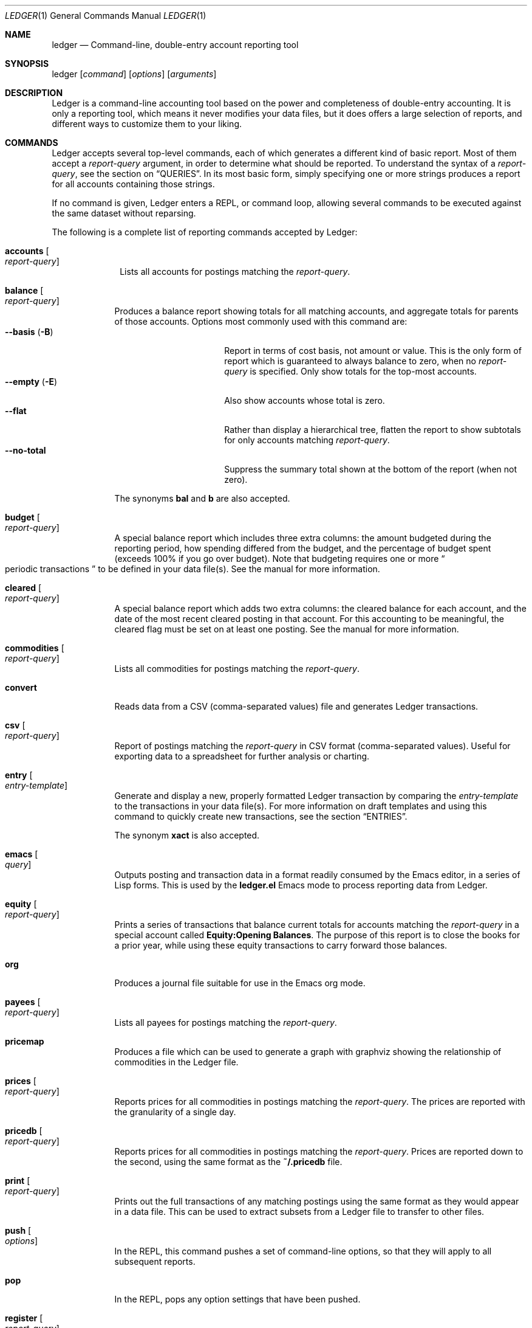 .Dd March 23, 2012
.Dt LEDGER 1
.Os
.Sh NAME
.Nm ledger
.Nd Command-line, double-entry account reporting tool
.Sh SYNOPSIS
ledger
.Op Ar command
.Op Ar options
.Op Ar arguments
.Sh DESCRIPTION
Ledger is a command-line accounting tool based on the power and completeness
of double-entry accounting.  It is only a reporting tool, which means it never
modifies your data files, but it does offers a large selection of reports, and
different ways to customize them to your liking.
.Sh COMMANDS
Ledger accepts several top-level commands, each of which generates a different
kind of basic report.  Most of them accept a
.Ar report-query
argument, in order to determine what should be reported.  To understand the
syntax of a
.Ar report-query ,
see the section on
.Sx QUERIES .
In its most basic form, simply specifying one or more strings produces a
report for all accounts containing those strings.
.Pp
If no command is given, Ledger enters a
.Tn REPL ,
or command loop, allowing several commands to be executed against the same
dataset without reparsing.
.Pp
The following is a complete list of reporting commands accepted by Ledger:
.Bl -tag -width accounts
.It Nm accounts Oo Ar report-query Oc
Lists all accounts for postings matching the
.Ar report-query .
.El
.Bl -tag -width balance
.It Nm balance Oo Ar report-query Oc
Produces a balance report showing totals for all matching accounts, and
aggregate totals for parents of those accounts.  Options most commonly used
with this command are:
.Bl -tag -compact -width "--collapse (-n)"
.It Fl \-basis Pq Fl B
Report in terms of cost basis, not amount or value.  This is the only form of
report which is guaranteed to always balance to zero, when no
.Ar report-query
is specified.
Only show totals for the top-most accounts.
.It Fl \-empty Pq Fl E
Also show accounts whose total is zero.
.It Fl \-flat
Rather than display a hierarchical tree, flatten the report to show subtotals
for only accounts matching
.Ar report-query .
.It Fl \-no-total
Suppress the summary total shown at the bottom of the report (when not zero).
.El
.Pp
The synonyms
.Nm bal
and
.Nm b
are also accepted.
.It Nm budget Oo Ar report-query Oc
A special balance report which includes three extra columns: the amount
budgeted during the reporting period, how spending differed from the budget,
and the percentage of budget spent (exceeds 100% if you go over budget).
Note that budgeting requires one or more
.Do
periodic transactions
.Dc
to be defined in your data file(s).  See the manual for more information.
.It Nm cleared Oo Ar report-query Oc
A special balance report which adds two extra columns: the cleared balance for
each account, and the date of the most recent cleared posting in that account.
For this accounting to be meaningful, the cleared flag must be set on at least
one posting.  See the manual for more information.
.It Nm commodities Oo Ar report-query Oc
Lists all commodities for postings matching the
.Ar report-query .
.It Nm convert
Reads data from a CSV (comma-separated values) file and generates Ledger
transactions.
.It Nm csv Oo Ar report-query Oc
Report of postings matching the
.Ar report-query
in CSV format (comma-separated values).  Useful for exporting data to a
spreadsheet for further analysis or charting.
.It Nm entry Oo Ar entry-template Oc
Generate and display a new, properly formatted Ledger transaction by comparing
the
.Ar entry-template
to the transactions in your data file(s).  For more information on draft
templates and using this command to quickly create new transactions, see the
section
.Sx ENTRIES .
.Pp
The synonym
.Nm xact
is also accepted.
.It Nm emacs Oo Ar query Oc
Outputs posting and transaction data in a format readily consumed by the Emacs
editor, in a series of Lisp forms.  This is used by the
.Li ledger.el
Emacs mode to process reporting data from Ledger.
.It Nm equity Oo Ar report-query Oc
Prints a series of transactions that balance current totals for
accounts matching the
.Ar report-query
in a special account called
.Li Equity:Opening Balances .
The purpose of this report is to close the books for a prior year, while using
these equity transactions to carry forward those balances.
.It Nm org
Produces a journal file suitable for use in the Emacs org mode.
.It Nm payees Oo Ar report-query Oc
Lists all payees for postings matching the
.Ar report-query .
.It Nm pricemap
Produces a file which can be used to generate a graph with graphviz showing
the relationship of commodities in the Ledger file.
.It Nm prices Oo Ar report-query Oc
Reports prices for all commodities in postings matching the
.Ar report-query .
The prices are reported with the granularity of a single day.
.It Nm pricedb Oo Ar report-query Oc
Reports prices for all commodities in postings matching the
.Ar report-query .
Prices are reported down to the second, using the same format as the
.Li ~/.pricedb
file.
.It Nm print Oo Ar report-query Oc
Prints out the full transactions of any matching postings using the same
format as they would appear in a data file.  This can be used to extract
subsets from a Ledger file to transfer to other files.
.It Nm push Oo Ar options Oc
In the
.Tn REPL ,
this command pushes a set of command-line options, so that they will apply to
all subsequent reports.
.It Nm pop
In the
.Tn REPL ,
pops any option settings that have been pushed.
.It Nm register Oo Ar report-query Oc
List all postings matching the
.Ar report-query .
This is one of the most common commands, and can be used to provide a variety
of useful reports.  Options most commonly used
with this command are:
.Pp
.Bl -tag -compact -width "--collapse (-n)"
.It Fl \-average Pq Fl A
Show the running average, rather than a running total.
.It Fl \-current Pq Fl c
Don't show postings beyond the present day.
.It Fl \-exchange Ar commodity Pq Fl X
Render all values in the given
.Ar commodity ,
if a price conversion rate can be determined.  Rates are always displayed
relative to the date of the posting they are calculated for.  This means a
.Nm register
report is a historical value report.  For current values, it may be preferable
to use the
.Nm balance
report.
.It Fl \-gain Pq Fl G
Show any gains (or losses) in commodity values over time.
.It Fl \-head Ar number
Only show the top
.Ar number
postings.
.It Fl \-historical Pq Fl H
.It Fl \-invert
Invert the value of amounts shown.
.It Fl \-market Pq Fl V
Show current market values for all amounts.  This is determined in a somewhat
magical fashion.  It is probably more straightforward to use
.Fl \-exchange Ar commodity Pq Fl X .
.It Fl \-period Ar time-period Pq Fl p
Show postings only for the given
.Ar time-period .
.It Fl \-related Pq Fl r
Show postings that are related to those that would have been shown.  It has
the effect of displaying the
.Do
other side
.Dc
of the values.
.It Fl \-sort Ar value-expression Pq Fl S
Sort postings by evaluating the given
.Ar value-expression .
Note that a comma-separated list of expressions is allowed, in which case each
sorting term is used in order to determine the final ordering.  For example,
to search by date and then amount, one would use:
.Li -S 'date, amount' .
.It Fl \-tail Ar number
Only show the last
.Ar number
postings.
.It Fl \-uncleared Pq Fl U
Only show uncleared (i.e., recent) postings.
.El
.Pp
There are also several grouping options that can be useful:
.Pp
.Bl -tag -compact -width "--collapse (-n)"
.It Fl \-by-payee Pq Fl P
Group postings by common payee names.
.It Fl \-daily Pq Fl D
Group postings by day.
.It Fl \-weekly Pq Fl W
Group postings by week (starting on Sundays).
.It Fl \-start-of-week Ar day
Set the start of each report grouped by week to the given
.Ar day .
.It Fl \-monthly Pq Fl M
Group postings by month.
.It Fl \-quarterly
Group postings by fiscal quarter.
.It Fl \-yearly Pq Fl Y
Group postings by year.
.It Fl \-dow
Group postings by the day of the week on which they took place.
.It Fl \-subtotal Pq Fl s
Group all postings together.  This is very similar to the totals shown by the
.Nm balance
report.
.El
.Pp
The synonyms
.Nm reg
and
.Nm r
are also accepted.
.It Nm server
This command requires that Python support be active.  If so, it starts up an
HTTP server listening for requests on port 9000.  This provides an alternate
interface to creating and viewing reports.  Note that this is very much a
work-in-progress, and will not be fully functional until a later version.
.It Nm select Oo Ar sql-query Oc
List all postings matching the
.Ar sql-query .
This command allows to generate SQL-like queries.
.It Nm source
Parses a journal file and checks it for errors. Ledger will return success
if no errors are found.
.It Nm stats Oo Ar report-query Oc
Provides summary information about all the postings matching
.Ar report-query .
It provides information such as:
.Bl -bullet -offset indent -compact
.It
Time range of all matching postings
.It
Unique payees
.It
Unique accounts
.It
Postings total
.It
Uncleared postings
.It
Days since last posting
.It
More...
.El
.It Nm xml Oo Ar report-query Oc
Outputs data relating to the current report in XML format.  It includes all
accounts and commodities involved in the report, plus the postings and the
transactions they are contained in.  See the manual for more information.
.El
.Sh OPTIONS
.Bl -tag -width -indent
.It Fl \-abbrev-len Ar INT
Set the minimum length an account can be abbreviated to if it doesn't
fit inside the
.Nm account-width .
If
.Ar INT
is zero, then the
account name will be truncated on the right. If
.Ar INT
is greater
than
.Nm account-width
then the account will be truncated on the
left, with no shortening of the account names in order to fit into the
desired width.
.It Fl \-account Ar STR
Prepend
.Ar STR
to all accounts reported. That is, the option
.Nm --account Personal
would tack
.Nm Personal:
to the beginning of every account reported in a balance report or register report.
.It Fl \-account-width Ar INT
Set the width of the account column in the
.Nm register
report
to
.Ar INT
characters.
.It Fl \-actual Pq Fl L
Report only real transactions, with no automated or virtual
transactions used.
.It Fl \-add-budget
Show only un-budgeted postings.
.It Fl \-amount Ar EXPR Pq Fl t
Apply the given value expression to the posting amount. Using
.Nm --amount Ar EXPR
you can apply an
arbitrary transformation to the postings.
.It Fl \-amount-data Pq Fl j
On a register report print only the dates and amount of postings.
Useful for graphing and spreadsheet applications.
.It Fl \-amount-width Ar INT
Set the width in characters of the amount column in the
.Nm register
report.
.It Fl \-anon
Anonymize registry output, mostly for sending in bug reports.
.It Fl \-args-only
Ignore init files and environment variables for the ledger run.
.\".It Fl \-auto-match
.It Fl \-aux-date
Show auxiliary dates for all calculations.
Alias for
.Fl \-effective
.It Fl \-average Pq Fl A
Print average values over the number of transactions instead of
running totals.
.It Fl \-balance-format Ar FMT
Specify the format to use for the
.Nm balance
report.
.\".It Fl \-base
.It Fl \-basis Pq Fl B
Report the cost basis on all posting.
Alias for
.Fl \-cost
.It Fl \-begin Ar DATE Pq Fl b
Specify the start
.Ar DATE
of all calculations. Transactions before
that date will be ignored.
.It Fl \-bold-if Ar EXPR
Print the entire line in bold if the given value expression is true.
.It Fl \-budget
Only display budgeted items. In a register report this
displays transaction in the budget, in a balance report this displays
accounts in the budget.
.It Fl \-budget-format Ar FMT
Specify the format to use for the
.Nm budget
report.
.It Fl \-by-payee Pq Fl P
Group postings in the register report by common payee names.
.\".It Fl \-cache Ar FILE
.It Fl \-check-payees
Enable strict and pedantic checking for payees as well as accounts,
commodities and tags.
.It Fl \-cleared Pq Fl C
Display only cleared postings.
.It Fl \-cleared-format Ar FMT
Specify the format to use for the
.Nm cleared
report
.It Fl \-collapse Pq Fl n
By default ledger prints all accounts in an account tree. With
.Fl \-collapse
it prints only the top level account specified.
.It Fl \-collapse-if-zero
Collapse the account display only if it has a zero balance.
.It Fl \-color
Use color if the terminal supports it.
Alias for
.Fl \-ansi
.It Fl \-columns Ar INT
Specify the width of the
.Nm register
report in characters.
.It Fl \-cost
Report the cost basis on all posting.
Alias for
.Fl \-basis .
.It Fl \-count
Direct ledger to report the number of items when appended to the
.Nm commodities ,
.Nm accounts
or
.Nm payees
commands.
.It Fl \-csv-format Ar FMT
Specify the format to use for the
.Nm csv
report
.It Fl \-current Pq Fl c
Shorthand for
.Fl \-limit Ar "'date <= today'" .
.It Fl \-daily Pq Fl D
Shorthand for
.Fl \-period Ar "daily" .
.It Fl \-date Ar EXPR
Transform the date of the transaction using
.Ar EXPR .
.It Fl \-date-format Ar DATEFMT Pq Fl y
Specify the format ledger should use to print dates.
.It Fl \-datetime-format Ar FMT
.It Fl \-date-width Ar INT
Specify the width, in characters, of the date column in the
.Nm register
report.
.\".It Fl \-day-break
.It Fl \-dc
Display register or balance in debit/credit format If you use
.Fl \-dc
with either the register (reg) or balance (bal) commands,
you will now get separate columns for debits and credits.
.It Fl \-debug Ar STR
If Ledger has been built with debug options this will provide extra
data during the run.
.It Fl \-decimal-comma
Direct Ledger to parse journals using the European standard comma as
decimal separator, vice a period.
.It Fl \-depth Ar INT
Limit the depth of the account tree.  In a balance report, for example,
a
.Fl \-depth 2
statement will print balances only for account with
two levels, i.e.
.Nm Expenses:Entertainment
but not
.Nm Expenses:entertainment:Dining .
This is a display predicate, which
means it only affects display, not the total calculations.
.It Fl \-deviation Pq Fl D
Report each posting’s deviation from the average. It is only meaningful
in the register and prices reports.
.It Fl \-display Ar EXPR Pq Fl d
Display lines that satisfy the expression
.Ar EXPR .
.It Fl \-display-amount Ar EXPR
Apply a transformation to the
.Nm displayed
amount.  This occurs after
calculations occur.
.It Fl \-display-total Ar EXPR
Apply a transformation to the
.Nm displayed
total.  This occurs after
calculations occur.
.It Fl \-dow
Group transactions by the days of the week.
Alias for
.Fl \-days-of-week
.It Fl \-download
Cause quotes to be automagically downloaded, as needed, by running
a script named
.Nm getquote
and expecting that script to return
a value understood by ledger.  A sample implementation of
a
.Nm getquote
script, implemented in Perl, is provided in the
distribution.  Downloaded quote price are then appended to the price
database, usually specified using the environment variable
.Nm LEDGER_PRICE_DB .
.It Fl \-empty Pq Fl E
Include empty accounts in report.
.It Fl \-end Ar DATE Pq Fl e
Specify the end
.Ar DATE
for a transaction to be considered in the
report.
.It Fl \-equity
Related to the
.Nm equity
command.  Gives current account balances in the form of a register
report.
.\".It Fl \-exact
.It Fl \-exchange Ar COMMODITY Oo , COMM, ... Oc Pq Fl X
Display values in terms of the given
.Ar COMMODITY .
The latest available price is used.
.\".It Fl \-explicit
.It Fl \-file Ar FILE
Read
.Ar FILE
as a ledger file.
.\".It Fl \-full-help
.It Fl \-first Ar INT
Print the first
.Ar INT
entries. Opposite of
.Fl \-tail Ar INT .
Alias for
.Fl \-head .
.It Fl \-flat
Force the full names of accounts to be used in the balance report. The
balance report will not use an indented tree.
.It Fl \-force-color
Output TTY color codes even if the TTY doesn't support them. Useful
for TTYs that don't advertise their capabilities correctly.
.It Fl \-force-pager
Force Ledger to paginate its output.
.It Fl \-forecast-while Ar EXPR
Continue forecasting while
.Ar VEXPR
is true.
Alias for
.Fl \-forecast .
.It Fl \-forecast-years Ar INT
Forecast at most
.Ar INT
years into the future.
.It Fl \-format Ar FMT Pq Fl F
Use the given format string
.Ar FMT
to print output.
.It Fl \-gain Pq Fl G
Report net gain or loss for commodities that have a price history.
.It Fl \-generated
Include auto-generated postings (such as those from automated
transactions) in the report, in cases where you normally wouldn't want
them.
.It Fl \-group-by Ar EXPR
Group transaction together in the
.Nm register
report.
.Ar EXPR
can be anything, although most common would be
.Nm payee
or
.Nm commodity .
The
.Nm tags()
function is also useful here.
.It Fl \-group-title-format Ar FMT
Set the format for the headers that separate reports section of
a grouped report.  Only has effect with a
.Fl \-group-by Ar EXPR
register report.
.It Fl \-head Ar INT
Print the first
.Ar INT
entries. Opposite of
.Fl \-tail Ar INT .
Alias for
.Fl \-first
.It Fl \-help
Print a summary of all the options, and what they are used for.  This
can be a handy way to remember which options do what.  This help screen
is also printed if ledger is run without a command.
.\".It Fl \-help-calc
.\".It Fl \-help-comm
.\".It Fl \-help-disp
.It Fl \-immediate
Instruct ledger to evaluate calculations immediately rather than lazily.
.\".It Fl \-import
.It Fl \-init-file Ar FILE Pq Fl i
Causes
.Nm FILE
to be read by ledger before any other ledger file.
This file may not contain any postings, but it may contain option
settings.  To specify options in the init file, use the same syntax as
the command-line, but put each option on its own line.
.It Fl \-inject Ar STR
Use
.Ar STR
amounts in calculations.  In case you know
what amount a transaction should be, but the actual transaction has the
wrong value you can use metadata STR to specify the expected amount.
.It Fl \-input-date-format Ar DATEFMT
Specify the input date format for journal entries.
.It Fl \-invert
Change the sign of all reported values.
.It Fl \-last Ar INT
Report only the last
.Ar INT
entries. Only useful on a register
report.
Alias for
.Fl \-tail .
.It Fl \-leeway Ar INT Pq Fl Z
Alias for
.Fl \-price-expr .
.It Fl \-limit Ar EXPR Pq Fl l
Limit postings in calculations.
.It Fl \-lot-dates
Report the date on which each commodity in a balance report was
purchased.
.It Fl \-lot-notes
Report the tag attached to each commodity in a balance report.
.It Fl \-lot-prices
Report the price at which each commodity in a balance report was
purchased.
.It Fl \-lots
Report the date and price at which each commodity was purchased in
a balance report.
.\".It Fl \-lots-actual
.It Fl \-market Pq Fl V
Use the latest market value for all commodities.
.It Fl \-master-account Ar STR
Prepend all account names with
.Ar STR
.It Fl \-meta Ar EXPR
In the register report, prepend the transaction with the value of the given
.Ar TAG .
.It Fl \-meta-width Ar INT
Specify the width of the Meta column used for the
.Fl \-meta Ar TAG
options.
.It Fl \-monthly Pq Fl M
Shorthand for
.Fl \-period Ar "monthly" .
.It Fl \-no-aliases
Aliases are completely ignored.
.It Fl \-no-color
Suppress any color TTY output.
.\".It Fl \-no-pager
Suppress any color TTY output.
.It Fl \-no-rounding
Don't output
.Nm <Rounding>
postings.  Note that this will cause the
running total to often not add up!  It's main use is for
.Fl \-amount-data Pq Fl j
and
.Fl \-total-data Pq Fl J
reports.
.It Fl \-no-titles
Suppress the output of group titles.
.It Fl \-no-total
Suppress printing the final total line in a balance report.
.It Fl \-now Ar DATE
Define the current date in case to you to do calculate in the past or
future using
.Fl \-current .
.It Fl \-only Ar EXPR
This is a postings predicate that applies after certain transforms have
been executed, such as periodic gathering.
.It Fl \-options
Display the options in effect for this Ledger invocation, along with
their values and the source of those values.
.It Fl \-output Ar FILE Pq Fl o
Redirect the output of ledger to the file defined in
.Ar FILE .
.It Fl \-pager Ar STR
Specify the pager program to use as
.Ar STR .
.It Fl \-payee
Sets a value expression for formatting the payee. In the
.Nm register
report this prevents the second entry from having
a date and payee for each transaction.
.It Fl \-payee-width Ar INT
Set the number of columns dedicated to the payee in the register
report to
.Ar INT .
.It Fl \-pedantic
Accounts, tags or commodities not previously declared will cause errors.
.It Fl \-pending
Use only postings that are marked pending.
.It Fl \-percent Pq Fl \b'%'
Calculate the percentage value of each account in a balance reports.
Only works for account that have a single commodity.
.It Fl \-period Ar PERIOD Pq Fl p
Define a period expression that sets the time period during which
transactions are to be accounted. For a
.Nm register
report only
the transactions that satisfy the period expression with be displayed.
For a balance report only those transactions will be accounted in the
final balances.
.It Fl \-period-sort
Sort the posting within transactions using the given value expression.
.\".It Fl \-permissive
.It Fl \-pivot Ar STR
Produce a balance pivot report
.Nm around
the given
.Ar TAG .
.It Fl \-plot-amount-format Ar FMT
Define the output format for an amount data plot.
.It Fl \-plot-total-format Ar FMT
Define the output format for a total data plot.
.It Fl \-prepend-format Ar FMT
Prepend
.Ar STR
to every line of the output.
.It Fl \-prepend-width Ar INT
Reserve
.Ar INT
spaces at the beginning of each line of the output.
.It Fl \-price Pq Fl I
Use the price of the commodity purchase for performing calculations.
.It Fl \-price-db Ar FILE
.It Fl \-price-exp Ar STR Pq Fl Z
Set the expected freshness of price quotes, in
.Ar INT
minutes. That
is, if the last known quote for any commodity is older than this value,
and if
.Fl \-download
is being used, then the Internet will be
consulted again for a newer price. Otherwise, the old price is still
considered to be fresh enough.
Alias for
.Fl \-leeway Ar INT Pq Fl Z
.It Fl \-prices-format Ar FMT
Set the format for the
.Nm prices
report.
.It Fl \-pricedb-format Ar FMT
Set the format expected for the historical price file.
.It Fl \-primary-date
Show primary dates for all calculations. Alias for
.Fl \-actual-dates
.It Fl \-quantity Pq Fl O
Report commodity totals (this is the default).
.It Fl \-quarterly
Shorthand for
.Fl \-period Ar "quarterly" .
.It Fl \-raw
In the
.Nm print
report, show transactions using the exact same syntax as
specified by the user in their data file.  Don't do any massaging or
interpreting.  Can be useful for minor cleanups, like just aligning
amounts.
.It Fl \-real Pq Fl R
Account using only real transactions ignoring virtual and automatic
transactions.
.It Fl \-recursive-aliases
Causes ledger to try to expand aliases recursively, i.e. try to expand
the result of an earlier expansion again, until no more expansions apply.
.It Fl \-register-format Ar FMT
Define the output format for the
.Nm register
report.
.It Fl \-related Pq Fl r
In a register report show the related account.  This is the other
.Nm side
of the transaction.
.It Fl \-related-all
Show all postings in a transaction, similar to
.Fl \-related
but show
.Nm both sides
of each transaction.
.\".It Fl \-revalued
.\".It Fl \-revalued-only
.\".It Fl \-revalued-total Ar EXPR
.\".It Fl \-rich-data
.It Fl \-seed Ar INT
Set the random seed to
.Ar INT
for the
.Nm generate
command.  Used as part of development testing.
.It Fl \-script Ar FILE
Execute a ledger script.
.It Fl \-sort Ar EXPR Pq Fl S
Sort the register report based on the value expression given to sort.
.\".It Fl \-sort-all
.It Fl \-sort-xacts
Sort the posting within transactions using the given value expression.
.It Fl \-start-of-week Ar STR
Tell ledger to use a particular day of the week to start its "weekly"
summary.
.Ar STR
can be day names, their abbreviations like "Mon", or the weekday number
starting at 0 for Sunday.
.It Fl \-strict
Accounts, tags or commodities not previously declared will cause warnings.
.It Fl \-subtotal Pq Fl s
Report register as a single subtotal.
.It Fl \-tail Ar INT
Report only the last
.Ar INT
entries. Only useful on a register report. Alias for
.Fl \-last Ar INT
.It Fl \-time-colon
Display the value for a seconds based commodity as real hours and minutes,
thus 8100 seconds will be displayed as 2:15h instead of 2.25h.
.\".It Fl \-time-report
.It Fl \-total Ar EXPR Pq Fl T
Define a value expression used to calculate the total in reports.
.It Fl \-total-data Pq Fl J
Show only dates and totals to format the output for plots.
.It Fl \-total-width Ar INT
Set the width of the total field in the register report.
.It Fl \-trace Ar INT
Enable tracing. The
.Ar INT
specifies the level of trace desired.
.It Fl \-truncate Ar CODE
Indicates how truncation should happen when the contents of columns
exceed their width. Valid arguments are
.Nm leading , Nm middle ,
and
.Nm trailing .
The default is smarter than any of these three,
as it considers sub-names within the account name (that style is
called "abbreviate").
.It Fl \-unbudgeted
Show only un-budgeted postings.
.It Fl \-uncleared Pq Fl U
Use only uncleared transactions in calculations and reports.
.It Fl \-unrealized
Show generated unrealized gain and loss accounts in the balance
report.
.It Fl \-unrealized-gains
Allow the user to specify what account name should be used for
unrealized gains. Defaults to
.Nm "Equity:Unrealized Gains" .
Often set in one's
.Nm ~/.ledgerrc
file to change the default.
.It Fl \-unrealized-losses
Allow the user to specify what account name should be used for
unrealized gains. Defaults to
.Nm "Equity:Unrealized Losses" .
Often set in one's
.Nm ~/.ledgerrc
file to change the default.
.It Fl \-unround
Perform all calculations without rounding and display results to full
precision.
.It Fl \-values
Shows the values used by each tag when used in combination with the
.Nm tags
command.
.\".It Fl \-value-expr Ar EXPR
.It Fl \-verbose
Print detailed information on the execution of Ledger.
.It Fl \-verify
Enable additional assertions during run-time. This causes a significant
slowdown.  When combined with
.Fl \-debug Ar CODE
ledger will produce memory trace information.
.\".It Fl \-verify-memory
.It Fl \-version
Print version information and exit.
.It Fl \-weekly Pq Fl W
Shorthand for
.Fl \-period Ar "weekly" .
.It Fl \-wide Pq Fl w
Assume 132 columns instead of 80.
.It Fl \-yearly Pq Fl Y
Shorthand for
.Fl \-period Ar "yearly" .
.El
.Sh PRE-COMMANDS
Pre-commands are useful when you aren't sure how a command or option
will work. The difference between a pre-command and a regular command
is that pre-commands ignore the journal data file completely, nor is
the user's init file read.
.Bl -tag -width -indent
.It Nm args / query
Evaluate the given arguments and report how Ledger interprets it against
the following model transaction.
.It Nm eval
Evaluate the given value expression against the model transaction.
.It Nm format
Print details of how ledger uses the given formatting description and
apply it against a model transaction.
.It Nm parse / expr
Print details of how ledger uses the given value expression description
and apply it against a model transaction.
.It Nm generate
Randomly generates syntactically valid Ledger data from a seed.  Used
by the GenerateTests harness for development testing.
.It Nm period
Evaluate the given period and report how Ledger interprets it.
.It Nm script
.It Nm template
Shows the insertion template that the
.Nm xact
sub-command generates.  This is a debugging command.
.El
.Sh QUERIES
The syntax for reporting queries can get somewhat complex.  It is a series of
query terms with an implicit OR operator between them.  The following terms
are accepted:
.Bl -tag -width "term and term"
.It Ar regex
A bare string is taken as a regular expression matching the full account name.
Thus, to report the current balance for all assets and liabilities, you would
use:
.Pp
.Dl ledger bal asset liab
.It Nm payee Ar regex Pq \&@ Ns Ar regex
Query on the payee, rather than the account.
.It Nm tag Ar regex Pq \&% Ns Ar regex
.It Nm note Ar regex Pq \&= Ns Ar regex
Query on anything found in an item's note.
.It Nm code Ar regex Pq \&# Ns Ar regex
Query on the xact's optional code (which can be any string the user wishes).
.It Ar term Nm and Ar term
Query terms are joined by an implicit OR operator.  You can change this to AND
by using that keyword.  For example, to show food expenditures occurring at
Shakee's Pizza, you could say:
.Pp
.Dl ledger reg food and @Shakee
.It Ar term Nm or Ar term
When you wish to be more explicit, use the OR operator.
.It Nm show
.It Nm not Ar term
Reverse the logical meaning of the following term.  This can be used with
parentheses to great effect:
.Pp
.Dl ledger reg food and @Shakee and not dining
.It \&( Ar term No \&)
If you wish to mix OR and AND operators, it is often helpful to surround
logical units with parentheses.  \fBNOTE\fR: Because of the way some shells
interpret parentheses, you should always escape them:
.Pp
.Dl ledger bal \e\\\&( assets or liab \e\\\&) and not food
.El
.Sh EXPRESSIONS
.Bl -tag -width "partial_account"
.It Nm account
.It Nm account_base
.It Nm account_amount
.It Nm actual
.It Nm amount
.It Nm amount_expr
.It Fn ansify_if value color bool
Render the given
.Ar value
as a string, applying the proper ANSI escape codes to display it in the given
.Ar color
if
.Ar bool
is true.  It typically checks the value of the option
.Nm Fl \-color ,
for example:
.Dl ansify_if(amount, "blue", options.color)
.It Nm beg_line
.It Nm beg_pos
.It Nm calculated
.It Nm cleared
.It Nm code
.It Nm comment
.It Nm commodity
.It Nm cost
.It Nm count
.It Nm date
.It Nm depth
.It Nm depth_spacer
.It Nm display_amount
.It Nm display_total
.It Nm end_line
.It Nm end_pos
.It Nm filename
.It Nm format_date
.It Nm get_at
.It Nm has_meta
.It Nm has_tag
.It Nm is_seq
.It Nm join
.It Nm market
.It Nm meta
.It Nm note
.It Nm null
.It Nm options
.It Nm partial_account
.It Nm payee
.It Nm pending
.It Nm post
.It Nm print
.It Nm quantity
.It Nm quoted
.It Nm real
.It Nm rounded
.It Nm scrub
.It Nm status
.It Nm strip
.It Nm subcount
.It Nm tag
.It Nm today
.It Nm total
.It Nm total_expr
.It Nm truncate
.It Nm uncleared
.It Nm virtual
.It Nm xact
.El
.Sh ENTRIES
.Sh FORMATS
.Sh DEBUG COMMANDS
In addition to the regular reporting commands, Ledger also accepts several
debug commands:
.Bl -tag -width balance
.It Nm args Oo Ar report-query Oc
Accepts a
.Ar report-query
as its argument and displays it back to the user along with a complete
analysis of how Ledger interpreted it.  Useful if you want to understand how
report queries are translated into value expressions.
.It Nm eval Oo Ar value-expression Oc
Evaluates the given
.Ar value-expression
and prints the result.  For more on value expressions, see the section
.Sx EXPRESSIONS .
.It Nm format Oo Ar format-string Oc
Accepts a
.Ar format-string
and displays an analysis of how it was parsed, and what it would look like
applied to a sample transaction.  For more on format strings, see the section
.Sx FORMATS .
.It Nm generate
Generates 50 randomly composed yet valid Ledger transactions.
.It Nm parse Oo Ar value-expression Oc
Parses the given
.Ar value-expression
and display an analysis of the expression tree and its evaluated value.  For
more on value expressions, see the section
.Sx EXPRESSIONS .
.It Nm python Oo Ar file Oc
Invokes a Python interpreter to read the given
.Ar file .
What is special about this is that the ledger module is builtin, not read from
disk, so it doesn't require Ledger to be installed anywhere, or the shared
library variants to be built.
.It Nm reload
Used only in the
.Tn REPL ,
it causes an immediate reloading of all data files for the current session.
.It Nm template Oo Ar draft-template Oc
Accepts a
.Ar draft-template
and displays information about how it was parsed.  See the section on
.Sx DRAFTS .
.El
.Sh FILES
~/.ledgerrc
Your personal ledger initializations.
.Sh SEE ALSO
.Xr beancount 1 ,
.Xr hledger 1
.Sh AUTHORS
.An "John Wiegley"
.Aq johnw@newartisans.com
.\" .Sh BUGS              \" Document known, unremedied bugs
.\" .Sh HISTORY           \" Document history if command behaves in a unique manner
